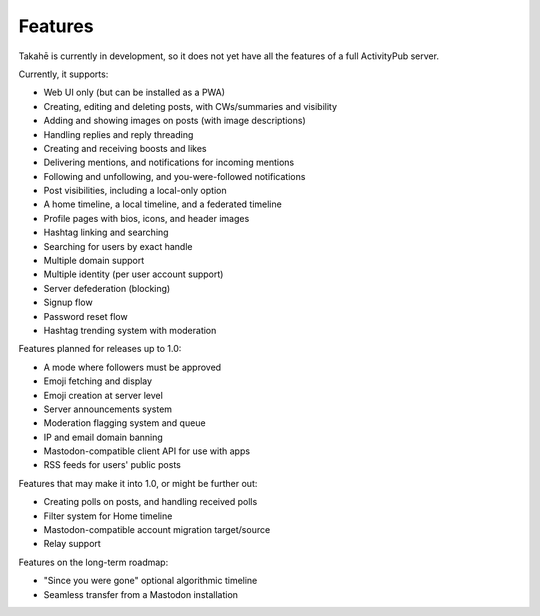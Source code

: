 Features
========

Takahē is currently in development, so it does not yet have all the features
of a full ActivityPub server.

Currently, it supports:

* Web UI only (but can be installed as a PWA)
* Creating, editing and deleting posts, with CWs/summaries and visibility
* Adding and showing images on posts (with image descriptions)
* Handling replies and reply threading
* Creating and receiving boosts and likes
* Delivering mentions, and notifications for incoming mentions
* Following and unfollowing, and you-were-followed notifications
* Post visibilities, including a local-only option
* A home timeline, a local timeline, and a federated timeline
* Profile pages with bios, icons, and header images
* Hashtag linking and searching
* Searching for users by exact handle
* Multiple domain support
* Multiple identity (per user account support)
* Server defederation (blocking)
* Signup flow
* Password reset flow
* Hashtag trending system with moderation

Features planned for releases up to 1.0:

* A mode where followers must be approved
* Emoji fetching and display
* Emoji creation at server level
* Server announcements system
* Moderation flagging system and queue
* IP and email domain banning
* Mastodon-compatible client API for use with apps
* RSS feeds for users' public posts

Features that may make it into 1.0, or might be further out:

* Creating polls on posts, and handling received polls
* Filter system for Home timeline
* Mastodon-compatible account migration target/source
* Relay support

Features on the long-term roadmap:

* "Since you were gone" optional algorithmic timeline
* Seamless transfer from a Mastodon installation
